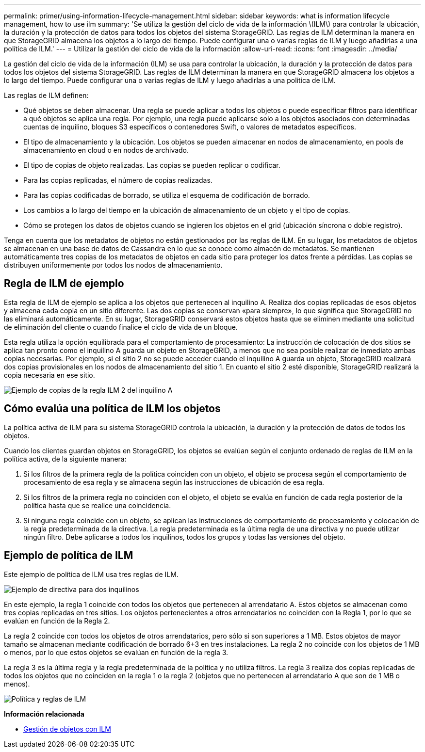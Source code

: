 ---
permalink: primer/using-information-lifecycle-management.html 
sidebar: sidebar 
keywords: what is information lifecycle management, how to use ilm 
summary: 'Se utiliza la gestión del ciclo de vida de la información \(ILM\) para controlar la ubicación, la duración y la protección de datos para todos los objetos del sistema StorageGRID. Las reglas de ILM determinan la manera en que StorageGRID almacena los objetos a lo largo del tiempo. Puede configurar una o varias reglas de ILM y luego añadirlas a una política de ILM.' 
---
= Utilizar la gestión del ciclo de vida de la información
:allow-uri-read: 
:icons: font
:imagesdir: ../media/


[role="lead"]
La gestión del ciclo de vida de la información (ILM) se usa para controlar la ubicación, la duración y la protección de datos para todos los objetos del sistema StorageGRID. Las reglas de ILM determinan la manera en que StorageGRID almacena los objetos a lo largo del tiempo. Puede configurar una o varias reglas de ILM y luego añadirlas a una política de ILM.

Las reglas de ILM definen:

* Qué objetos se deben almacenar. Una regla se puede aplicar a todos los objetos o puede especificar filtros para identificar a qué objetos se aplica una regla. Por ejemplo, una regla puede aplicarse solo a los objetos asociados con determinadas cuentas de inquilino, bloques S3 específicos o contenedores Swift, o valores de metadatos específicos.
* El tipo de almacenamiento y la ubicación. Los objetos se pueden almacenar en nodos de almacenamiento, en pools de almacenamiento en cloud o en nodos de archivado.
* El tipo de copias de objeto realizadas. Las copias se pueden replicar o codificar.
* Para las copias replicadas, el número de copias realizadas.
* Para las copias codificadas de borrado, se utiliza el esquema de codificación de borrado.
* Los cambios a lo largo del tiempo en la ubicación de almacenamiento de un objeto y el tipo de copias.
* Cómo se protegen los datos de objetos cuando se ingieren los objetos en el grid (ubicación síncrona o doble registro).


Tenga en cuenta que los metadatos de objetos no están gestionados por las reglas de ILM. En su lugar, los metadatos de objetos se almacenan en una base de datos de Cassandra en lo que se conoce como almacén de metadatos. Se mantienen automáticamente tres copias de los metadatos de objetos en cada sitio para proteger los datos frente a pérdidas. Las copias se distribuyen uniformemente por todos los nodos de almacenamiento.



== Regla de ILM de ejemplo

Esta regla de ILM de ejemplo se aplica a los objetos que pertenecen al inquilino A. Realiza dos copias replicadas de esos objetos y almacena cada copia en un sitio diferente. Las dos copias se conservan «para siempre», lo que significa que StorageGRID no las eliminará automáticamente. En su lugar, StorageGRID conservará estos objetos hasta que se eliminen mediante una solicitud de eliminación del cliente o cuando finalice el ciclo de vida de un bloque.

Esta regla utiliza la opción equilibrada para el comportamiento de procesamiento: La instrucción de colocación de dos sitios se aplica tan pronto como el inquilino A guarda un objeto en StorageGRID, a menos que no sea posible realizar de inmediato ambas copias necesarias. Por ejemplo, si el sitio 2 no se puede acceder cuando el inquilino A guarda un objeto, StorageGRID realizará dos copias provisionales en los nodos de almacenamiento del sitio 1. En cuanto el sitio 2 esté disponible, StorageGRID realizará la copia necesaria en ese sitio.

image::../media/ilm_example_rule_2_copies_tenant_a.png[Ejemplo de copias de la regla ILM 2 del inquilino A]



== Cómo evalúa una política de ILM los objetos

La política activa de ILM para su sistema StorageGRID controla la ubicación, la duración y la protección de datos de todos los objetos.

Cuando los clientes guardan objetos en StorageGRID, los objetos se evalúan según el conjunto ordenado de reglas de ILM en la política activa, de la siguiente manera:

. Si los filtros de la primera regla de la política coinciden con un objeto, el objeto se procesa según el comportamiento de procesamiento de esa regla y se almacena según las instrucciones de ubicación de esa regla.
. Si los filtros de la primera regla no coinciden con el objeto, el objeto se evalúa en función de cada regla posterior de la política hasta que se realice una coincidencia.
. Si ninguna regla coincide con un objeto, se aplican las instrucciones de comportamiento de procesamiento y colocación de la regla predeterminada de la directiva. La regla predeterminada es la última regla de una directiva y no puede utilizar ningún filtro. Debe aplicarse a todos los inquilinos, todos los grupos y todas las versiones del objeto.




== Ejemplo de política de ILM

Este ejemplo de política de ILM usa tres reglas de ILM.

image::../media/policy_for_two_tenants.png[Ejemplo de directiva para dos inquilinos]

En este ejemplo, la regla 1 coincide con todos los objetos que pertenecen al arrendatario A. Estos objetos se almacenan como tres copias replicadas en tres sitios. Los objetos pertenecientes a otros arrendatarios no coinciden con la Regla 1, por lo que se evalúan en función de la Regla 2.

La regla 2 coincide con todos los objetos de otros arrendatarios, pero sólo si son superiores a 1 MB. Estos objetos de mayor tamaño se almacenan mediante codificación de borrado 6+3 en tres instalaciones. La regla 2 no coincide con los objetos de 1 MB o menos, por lo que estos objetos se evalúan en función de la regla 3.

La regla 3 es la última regla y la regla predeterminada de la política y no utiliza filtros. La regla 3 realiza dos copias replicadas de todos los objetos que no coinciden en la regla 1 o la regla 2 (objetos que no pertenecen al arrendatario A que son de 1 MB o menos).

image::../media/ilm_policy_and_rules.png[Política y reglas de ILM]

*Información relacionada*

* xref:../ilm/index.adoc[Gestión de objetos con ILM]

